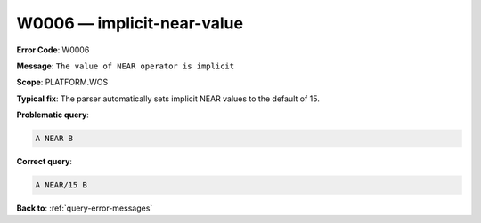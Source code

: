 .. _W0006:

W0006 — implicit-near-value
===========================

**Error Code**: W0006

**Message**: ``The value of NEAR operator is implicit``

**Scope**: PLATFORM.WOS

**Typical fix**: The parser automatically sets implicit NEAR values to the default of 15.

**Problematic query**:

.. code-block:: python

    A NEAR B

**Correct query**:

.. code-block:: python

    A NEAR/15 B

**Back to**: :ref:`query-error-messages`
